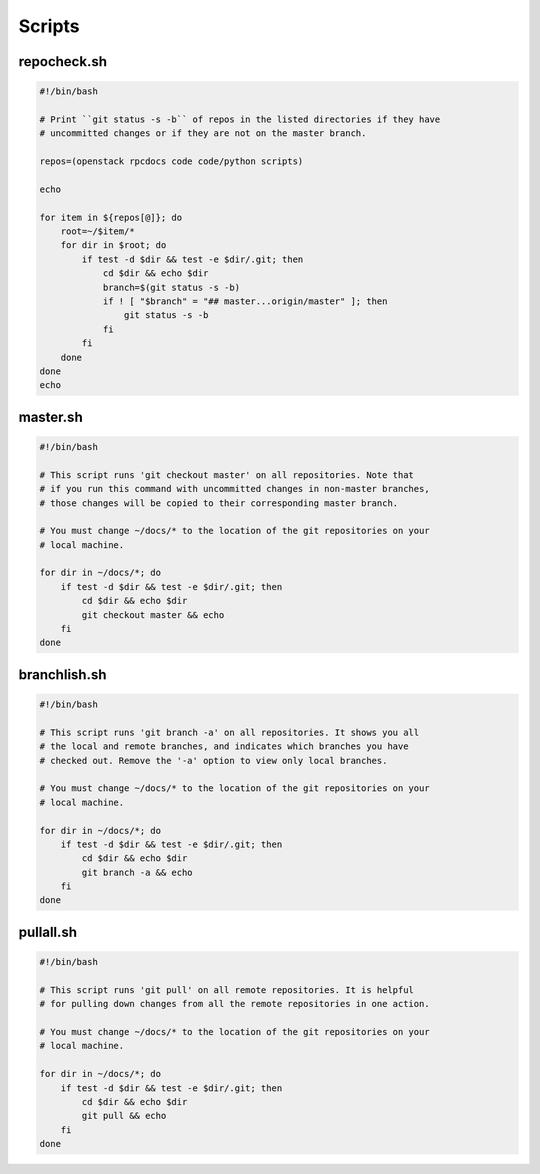 =======
Scripts
=======

.. _repocheck:

repocheck.sh
~~~~~~~~~~~~

.. code::

   #!/bin/bash

   # Print ``git status -s -b`` of repos in the listed directories if they have
   # uncommitted changes or if they are not on the master branch.

   repos=(openstack rpcdocs code code/python scripts)

   echo

   for item in ${repos[@]}; do
       root=~/$item/*
       for dir in $root; do
           if test -d $dir && test -e $dir/.git; then
               cd $dir && echo $dir
               branch=$(git status -s -b)
               if ! [ "$branch" = "## master...origin/master" ]; then
                   git status -s -b
               fi
           fi
       done
   done
   echo



.. _master:

master.sh
~~~~~~~~~

.. code::

   #!/bin/bash

   # This script runs 'git checkout master' on all repositories. Note that
   # if you run this command with uncommitted changes in non-master branches,
   # those changes will be copied to their corresponding master branch.

   # You must change ~/docs/* to the location of the git repositories on your
   # local machine.

   for dir in ~/docs/*; do
       if test -d $dir && test -e $dir/.git; then
           cd $dir && echo $dir
           git checkout master && echo
       fi
   done


.. _branchlist:

branchlish.sh
~~~~~~~~~~~~~

.. code::

   #!/bin/bash

   # This script runs 'git branch -a' on all repositories. It shows you all
   # the local and remote branches, and indicates which branches you have
   # checked out. Remove the '-a' option to view only local branches.

   # You must change ~/docs/* to the location of the git repositories on your
   # local machine.

   for dir in ~/docs/*; do
       if test -d $dir && test -e $dir/.git; then
           cd $dir && echo $dir
           git branch -a && echo
       fi
   done


.. _pullall:

pullall.sh
~~~~~~~~~~

.. code::

   #!/bin/bash

   # This script runs 'git pull' on all remote repositories. It is helpful
   # for pulling down changes from all the remote repositories in one action.

   # You must change ~/docs/* to the location of the git repositories on your
   # local machine.

   for dir in ~/docs/*; do
       if test -d $dir && test -e $dir/.git; then
           cd $dir && echo $dir
           git pull && echo
       fi
   done
